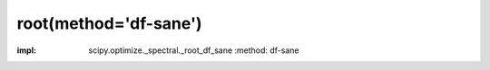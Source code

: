 .. _optimize.root-dfsane:

root(method='df-sane')
--------------------------------------------

.. scipy-optimize:function:: scipy.optimize.root
:impl: scipy.optimize._spectral._root_df_sane
       :method: df-sane
